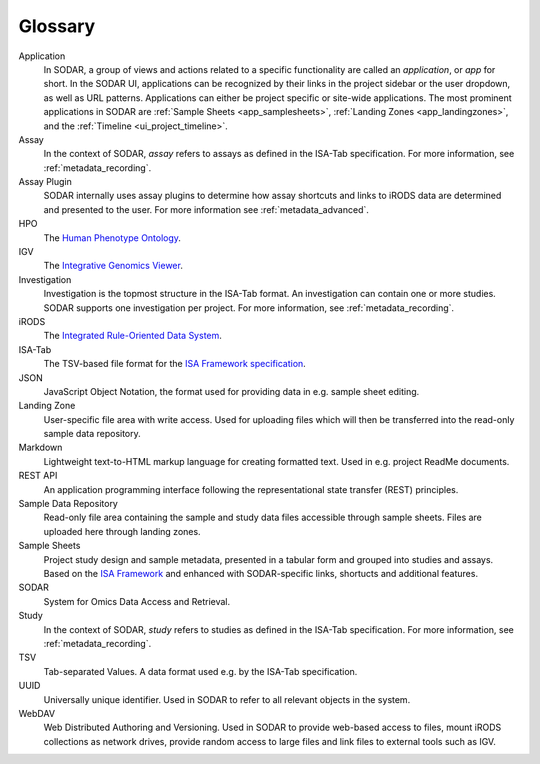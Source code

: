 .. _glossary:

Glossary
^^^^^^^^

Application
    In SODAR, a group of views and actions related to a specific functionality
    are called an *application*, or *app* for short. In the SODAR UI,
    applications can be recognized by their links in the project sidebar or the
    user dropdown, as well as URL patterns. Applications can either be project
    specific or site-wide applications. The most prominent applications in SODAR
    are :ref:`Sample Sheets <app_samplesheets>`,
    :ref:`Landing Zones <app_landingzones>`, and the
    :ref:`Timeline <ui_project_timeline>`.
Assay
    In the context of SODAR, *assay* refers to assays as defined in the
    ISA-Tab specification. For more information, see :ref:`metadata_recording`.
Assay Plugin
    SODAR internally uses assay plugins to determine how assay shortcuts and
    links to iRODS data are determined and presented to the user. For more
    information see :ref:`metadata_advanced`.
HPO
    The `Human Phenotype Ontology <https://hpo.jax.org/>`_.
IGV
    The `Integrative Genomics Viewer <https://software.broadinstitute.org/software/igv/>`_.
Investigation
    Investigation is the topmost structure in the ISA-Tab format. An
    investigation can contain one or more studies. SODAR supports one
    investigation per project. For more information, see :ref:`metadata_recording`.
iRODS
    The `Integrated Rule-Oriented Data System <https://irods.org>`_.
ISA-Tab
    The TSV-based file format for the
    `ISA Framework specification <https://isa-tools.org/format/specification.html>`_.
JSON
    JavaScript Object Notation, the format used for providing data in e.g.
    sample sheet editing.
Landing Zone
    User-specific file area with write access. Used for uploading files which
    will then be transferred into the read-only sample data repository.
Markdown
    Lightweight text-to-HTML markup language for creating formatted text. Used
    in e.g. project ReadMe documents.
REST API
    An application programming interface following the representational state
    transfer (REST) principles.
Sample Data Repository
    Read-only file area containing the sample and study data files accessible
    through sample sheets. Files are uploaded here through landing zones.
Sample Sheets
    Project study design and sample metadata, presented in a tabular form and
    grouped into studies and assays. Based on the
    `ISA Framework <https://isa-tools.org>`_ and enhanced with SODAR-specific
    links, shortucts and additional features.
SODAR
    System for Omics Data Access and Retrieval.
Study
    In the context of SODAR, *study* refers to studies as defined in the
    ISA-Tab specification. For more information, see :ref:`metadata_recording`.
TSV
    Tab-separated Values. A data format used e.g. by the ISA-Tab specification.
UUID
    Universally unique identifier. Used in SODAR to refer to all relevant
    objects in the system.
WebDAV
    Web Distributed Authoring and Versioning. Used in SODAR to provide web-based
    access to files, mount iRODS collections as network drives, provide random
    access to large files and link files to external tools such as IGV.
